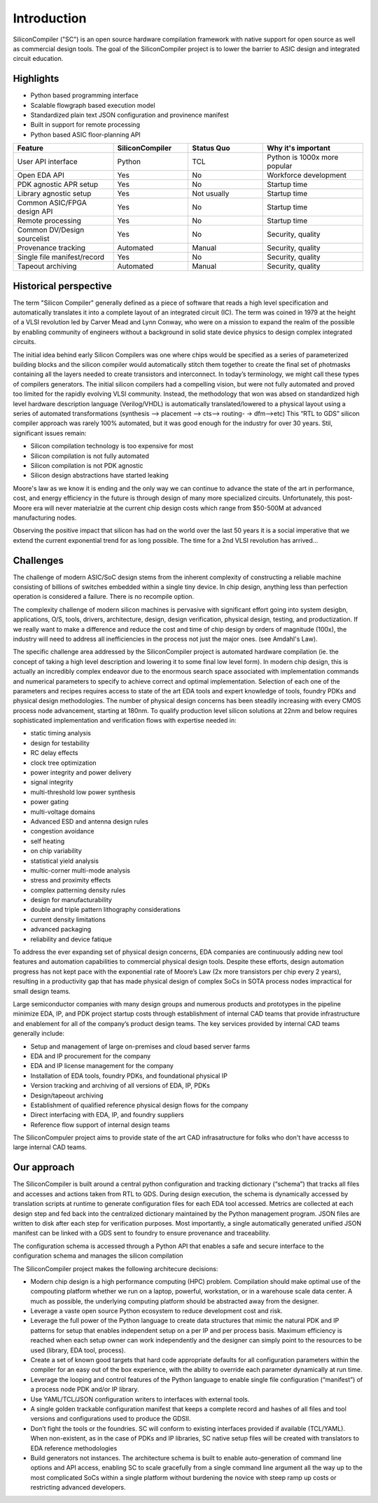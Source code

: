 Introduction
===================================

SiliconCompiler ("SC") is an open source hardware compilation framework with native
support for open source as well as commercial design tools. The goal of the
SiliconCompiler project is to lower the barrier to ASIC design and integrated
circuit education.

Highlights
----------------
* Python based programming interface
* Scalable flowgraph based execution model
* Standardized plain text JSON configuration and provinence manifest
* Built in support for remote processing
* Python based ASIC floor-planning API

.. list-table::
   :widths: 20 15 15 20
   :header-rows: 1

   * - Feature
     - SiliconCompiler
     - Status Quo
     - Why it's important
   * - User API interface
     - Python
     - TCL
     - Python is 1000x more popular
   * - Open EDA API
     - Yes
     - No
     - Workforce development
   * - PDK agnostic APR setup
     - Yes
     - No
     - Startup time
   * - Library agnostic setup
     - Yes
     - Not usually
     - Startup time
   * - Common ASIC/FPGA design API
     - Yes
     - No
     - Startup time
   * - Remote processing
     - Yes
     - No
     - Startup time
   * - Common DV/Design sourcelist
     - Yes
     - No
     - Security, quality
   * - Provenance tracking
     - Automated
     - Manual
     - Security, quality
   * - Single file manifest/record
     - Yes
     - No
     - Security, quality
   * - Tapeout archiving
     - Automated
     - Manual
     - Security, quality


Historical perspective
------------------------

The term "Silicon Compiler" generally defined as a piece of software that reads a
high level specification and automatically translates it into a complete layout of
an integrated circuit (IC). The term was coined in 1979 at the height of a
VLSI revolution led by Carver Mead and Lynn Conway, who were on a mission to expand
the realm of the possible by enabling community of engineers without a background
in solid state device physics to design complex integrated circuits.

The initial idea behind early Silicon Compilers was one where chips would be
specified as a series of parameterized building blocks and the silicon compiler
would automatically stitch them together to create the final set of photmasks
containing all the layers needed to create transistors and interconnect. In today’s
terminology, we might call these types of compilers generators. The initial silicon
compilers had a compelling vision, but were not fully automated and proved too
limited for the rapidly evolving VLSI community. Instead, the methodology that won
was absed on standardized high level hardware description language (Verilog/VHDL)
is automatically translated/lowered to a physical layout using a series of
automated transformations (synthesis --> placement --> cts--> routing- -> dfm-->etc)
This “RTL to GDS” silicon compiler approach was rarely 100% automated, but it was
good enough for the industry for over 30 years. Stil, significant issues remain:

* Silicon compilation technology is too expensive for most
* Silicon compilation is not fully automated
* Silicon compilation is not PDK agnostic
* Silicon design abstractions have started leaking

Moore's law as we know it is ending and the only way we can continue to advance the
state of the art in performance, cost, and energy efficiency in the future is
through design of many more specialized circuits. Unfortunately, this post-Moore
era will never materialzie at the current chip design costs which range from
$50-500M at advanced manufacturing nodes.

.. image:: ../_images/cost.png

Observing the positive impact that silicon has had on the world over the last 50
years it is a social imperative that we extend the current exponential trend for
as long possible. The time for a 2nd VLSI revolution has arrived...

Challenges
----------------

The challenge of modern ASIC/SoC design stems from the inherent complexity of
constructing a reliable machine consisting of billions of switches embedded within
a single tiny device. In chip design, anything less than perfection operation is
considered a failure. There is no recompile option.

The complexity challenge of modern silicon machines is pervasive with significant
effort going into system desigbn, applications, O/S, tools, drivers, architecture,
design, design verification, physical design, testing, and productization.
If we really want to make a difference and reduce the cost and time of chip design
by orders of magnitude (100x), the industry will need to address all inefficiencies
in the process not just the major ones. (see Amdahl's Law).

The specific challenge area addressed by the SiliconCompiler project is automated
hardware compilation (ie. the concept of taking a high level description and
lowering it to some final low level form). In modern chip design, this is actually
an incredibly complex endeavor due to the enormous search space associated with
implementation commands and numerical parameters to specify to achieve correct and
optimal implementation. Selection of each one of the parameters and recipes
requires access to state of the art EDA tools and expert knowledge of tools, foundry
PDKs and physical design methodologies. The number of physical design concerns has
been steadily increasing with every CMOS process node advancement, starting at
180nm. To qualify production level silicon solutions at 22nm and below requires
sophisticated implementation and verification flows with expertise needed in:

* static timing analysis
* design for testability
* RC delay effects
* clock tree optimization
* power integrity and power delivery
* signal integrity
* multi-threshold low power synthesis
* power gating
* multi-voltage domains
* Advanced ESD and antenna design rules
* congestion avoidance
* self heating
* on chip variability
* statistical yield analysis
* multic-corner multi-mode analysis
* stress and proximity effects
* complex patterning density rules
* design for manufacturability
* double and triple pattern lithography considerations
* current density limitations
* advanced packaging
* reliability and device fatique

To address the ever expanding set of physical design concerns, EDA companies
are continuously adding new tool features and automation capabilities to
commercial physical design tools. Despite these efforts, design
automation progress has not kept pace with the exponential rate of Moore’s Law
(2x more transistors per chip every 2 years), resulting in a productivity gap
that has made physical design of complex SoCs in SOTA process nodes impractical
for small design teams.

Large semiconductor companies with many design groups and numerous products
and prototypes in the pipeline minimize EDA, IP, and PDK project startup costs
through establishment of internal CAD teams that provide infrastructure and
enablement for all of the company’s product design teams. The key services
provided by internal CAD teams generally include:

* Setup and management of large on-premises and cloud based server farms
* EDA and IP procurement for the company
* EDA and IP license management for the company
* Installation of EDA tools, foundry PDKs, and foundational physical IP
* Version tracking and archiving of all versions of EDA, IP, PDKs
* Design/tapeout archiving
* Establishment of qualified reference physical design flows for the company
* Direct interfacing with EDA, IP, and foundry suppliers
* Reference flow support of internal design teams

The SiliconCompuler project aims to provide state of the art CAD infrasatructure
for folks who don't have accesss to large internal CAD teams.

Our approach
-------------

The SiliconCompiler is built around a central python configuration and tracking
dictionary (“schema”) that tracks all files and accesses and actions taken from RTL
to GDS. During design execution, the schema is dynamically accessed by translation
scripts at runtime to generate configuration files for each EDA tool accessed.
Metrics are collected at each design step and fed back into the centralized
dictionary maintained by the Python management program. JSON files are written to
disk after each step for verification purposes. Most importantly, a single
automatically generated unified JSON manifest can be linked with a GDS sent
to foundry to ensure provenance and traceability.

The configuration schema is accessed through a Python API that enables a safe
and secure interface to the configuration schema and manages the silicon
compilation

The SiliconCompiler project makes the following architecure decisions:

* Modern chip design is a high performance computing (HPC) problem. Compilation
  should make optimal use of the compouting platform whether we run on a laptop,
  powerful, workstation, or in a warehouse scale data center. A much as possible,
  the underlying computing platform should be abstracted away from the designer.
* Leverage a vaste open source Python ecosystem to reduce development cost and risk.
* Leverage the full power of the Python language to create data structures that
  mimic the natural PDK and IP patterns for setup that enables independent setup on
  a per IP and per process basis. Maximum efficiency is reached when each setup
  owner can work independently and the designer can simply point to the resources
  to be used (library, EDA tool, process).
* Create a set of known good targets that hard code appropriate defaults for
  all configuration parameters within the compiler for an easy out of the box
  experience, with the ability to override each parameter dynamically at run
  time.
* Leverage the looping and control features of the Python language to enable
  single file configuration (“manifest”) of a process node PDK and/or IP
  library.
* Use YAML/TCL/JSON configuration writers to interfaces with external tools.
* A single golden trackable configuration manifest that keeps a complete record
  and hashes of all files and tool versions and configurations used to produce
  the GDSII.
* Don’t fight the tools or the foundries. SC will conform to existing
  interfaces provided if available (TCL/YAML). When non-existent, as in the
  case of PDKs and IP libraries, SC native setup files will be created with
  translators to EDA reference methodologies
* Build generators not instances. The architecture schema is built to enable
  auto-generation of command line options and API access, enabling SC to
  scale gracefully from a single command line argument all the way up to the
  most complicated SoCs within a single platform without burdening the novice
  with steep ramp up costs or restricting advanced developers.
